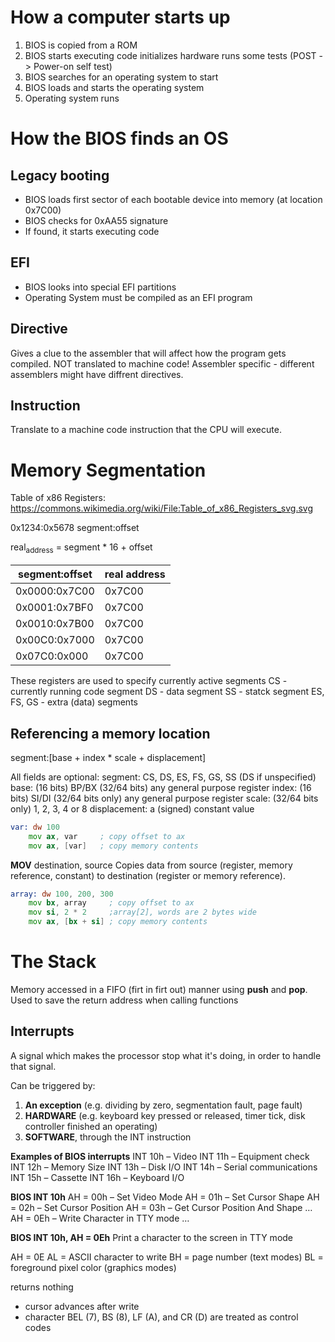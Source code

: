 * How a computer starts up
1. BIOS is copied from a ROM
2. BIOS starts executing code
    initializes hardware
    runs some tests (POST -> Power-on self test)
3. BIOS searches for an operating system to start
4. BIOS loads and starts the operating system
5. Operating system runs

* How the BIOS finds an OS
** Legacy booting
- BIOS loads first sector of each bootable device into memory (at location 0x7C00)
- BIOS checks for 0xAA55 signature
- If found, it starts executing code
** EFI
- BIOS looks into special EFI partitions
- Operating System must be compiled as an EFI program
** Directive
 Gives a clue to the assembler that will affect how the program gets
 compiled. NOT translated to machine code!
 Assembler specific - different assemblers might have diffrent directives.
** Instruction
Translate to a machine code instruction that the CPU will execute.
* Memory Segmentation
Table of x86 Registers: https://commons.wikimedia.org/wiki/File:Table_of_x86_Registers_svg.svg

0x1234:0x5678
segment:offset

real_address = segment * 16 + offset

| segment:offset | real address |
|----------------+--------------|
| 0x0000:0x7C00  |       0x7C00 |
| 0x0001:0x7BF0  |       0x7C00 |
| 0x0010:0x7B00  |       0x7C00 |
| 0x00C0:0x7000  |       0x7C00 |
| 0x07C0:0x000   |       0x7C00 |

These registers are used to specify currently active segments
    CS - currently running code segment
    DS - data segment
    SS - statck segment
    ES, FS, GS - extra (data) segments

** Referencing a memory location
segment:[base + index * scale + displacement]

All fields are optional:
    segment: CS, DS, ES, FS, GS, SS (DS if unspecified)
    base: (16 bits) BP/BX
          (32/64 bits) any general purpose register
    index: (16 bits) SI/DI
           (32/64 bits only) any general purpose register
    scale: (32/64 bits only) 1, 2, 3, 4 or 8
    displacement: a (signed) constant value

#+BEGIN_SRC asm
var: dw 100
    mov ax, var     ; copy offset to ax
    mov ax, [var]   ; copy memory contents
#+END_SRC

*MOV* destination, source
    Copies data from source (register, memory reference, constant)
    to destination (register or memory reference).

#+BEGIN_SRC  asm
array: dw 100, 200, 300
    mov bx, array     ; copy offset to ax
    mov si, 2 * 2     ;array[2], words are 2 bytes wide
    mov ax, [bx + si] ; copy memory contents
#+END_SRC

* The Stack
Memory accessed in a FIFO (firt in firt out) manner using *push* and *pop*.
Used to save the return address when calling functions

** Interrupts
A signal which makes the processor stop what it's doing, in order to handle
that signal.

Can be triggered by:
1. *An exception* (e.g. dividing by zero, segmentation fault, page fault)
2. *HARDWARE* (e.g. keyboard key pressed or released, timer tick, disk controller
   finished an operating)
3. *SOFTWARE*, through the INT instruction

*Examples of BIOS interrupts*
INT 10h -- Video
INT 11h -- Equipment check
INT 12h -- Memory Size
INT 13h -- Disk I/O
INT 14h -- Serial communications
INT 15h -- Cassette
INT 16h -- Keyboard I/O

*BIOS INT 10h*
AH = 00h -- Set Video Mode
AH = 01h -- Set Cursor Shape
AH = 02h -- Set Cursor Position
AH = 03h -- Get Cursor Position And Shape
...
AH = 0Eh -- Write Character in TTY mode
...

*BIOS INT 10h, AH = 0Eh*
Print a character to the screen in TTY mode

AH = 0E
AL = ASCII character to write
BH = page number (text modes)
BL = foreground pixel color (graphics modes)

returns nothing

- cursor advances after write
- character BEL (7), BS (8), LF (A), and CR (D) are treated
  as control codes
